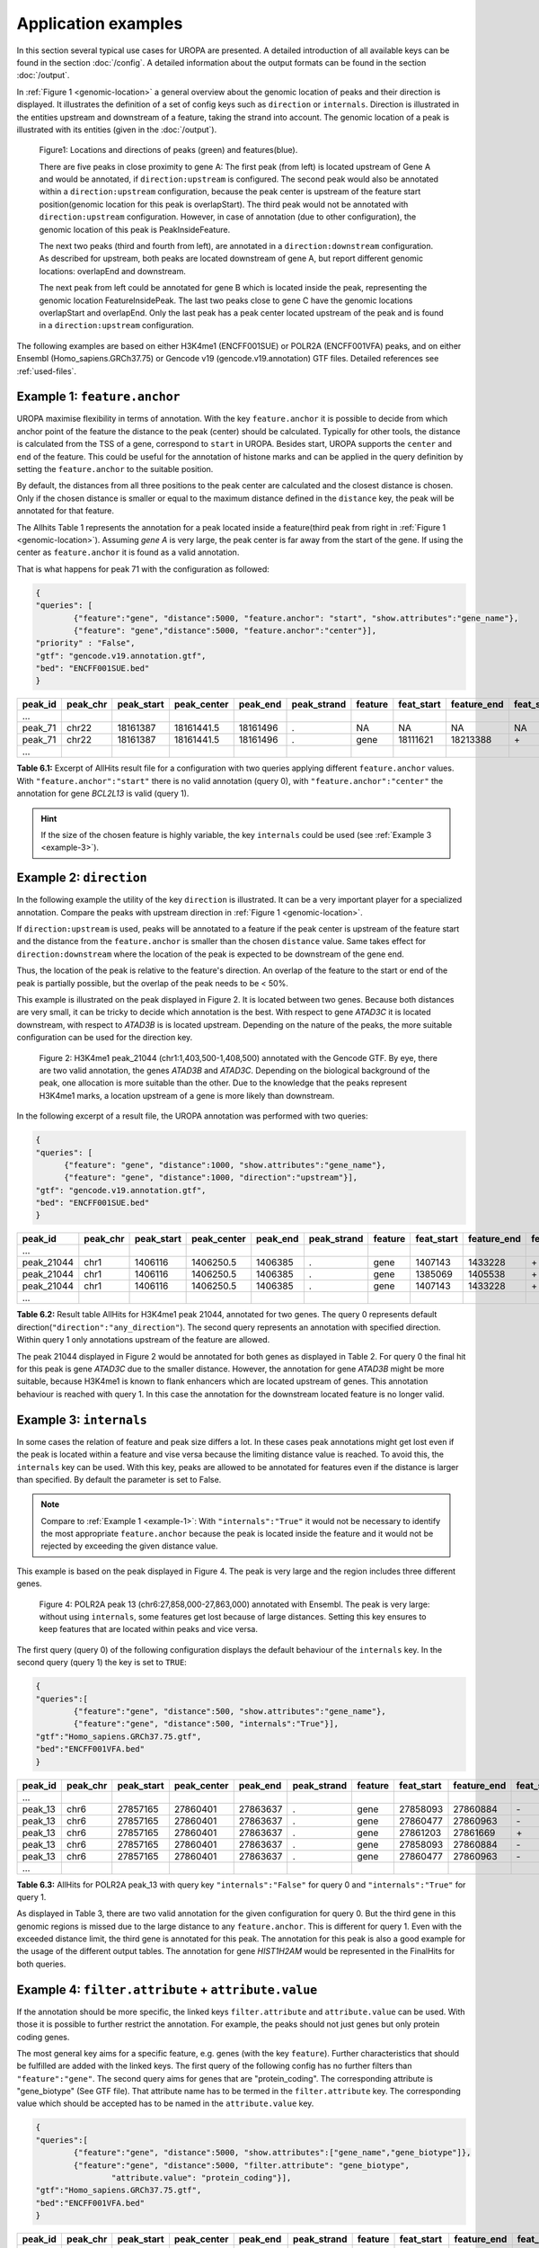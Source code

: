 Application examples
====================
In this section several typical use cases for UROPA are presented. 
A detailed introduction of all available keys can be found in the section :doc:`/config`.
A detailed information about the output formats can be found in the section :doc:`/output`.

In :ref:`Figure 1 <genomic-location>` a general overview about the genomic location of peaks and their direction is displayed. 
It illustrates the definition of a set of config keys such as ``direction`` or ``internals``.
Direction is illustrated in the entities upstream and downstream of a feature, taking the strand into account.
The genomic location of a peak is illustrated with its entities (given in the :doc:`/output`).


.. _genomic-location:

.. figure:: img/peak_Upstream_Downstream_of_gene.png
   :alt: peak\_upstream

   Figure1: Locations and directions of peaks (green) and features(blue).

   There are five peaks in close proximity to gene A: The first peak (from left) is located upstream of Gene A and would
   be annotated, if ``direction:upstream`` is configured. The second peak would also be annotated within a
   ``direction:upstream`` configuration, because the peak center is upstream of the feature start position(genomic location for this peak is 
   overlapStart). The third peak would not be annotated with ``direction:upstream`` configuration. However, in case of annotation (due to other configuration), 
   the genomic location of this peak is PeakInsideFeature. 
   
   The next two peaks (third and fourth from left), are annotated in a ``direction:downstream`` configuration. As described for
   upstream, both peaks are located downstream of gene A, but report different genomic locations: overlapEnd and downstream. 
   
   The next peak from left could be annotated for gene B which is located inside the peak, representing the genomic location FeatureInsidePeak. 
   The last two peaks close to gene C have the genomic locations overlapStart and overlapEnd. Only the last peak has a peak center located upstream of the peak and is found in a ``direction:upstream`` configuration. 


The following examples are based on either H3K4me1 (ENCFF001SUE) or POLR2A (ENCFF001VFA) peaks, and on either Ensembl (Homo_sapiens.GRCh37.75) or Gencode v19 (gencode.v19.annotation) GTF files. 
Detailed references see :ref:`used-files`.

.. _example-1:

Example 1: ``feature.anchor``
-----------------------------
UROPA maximise flexibility in terms of annotation. With the key ``feature.anchor`` it is possible to decide from which anchor point of the feature the distance to the peak (center) should be calculated. 
Typically for other tools, the distance is calculated from the TSS of a gene, correspond to ``start`` in UROPA. Besides start, UROPA supports the ``center`` and ``end`` of the feature. 
This could be useful for the annotation of histone marks and can be applied in the query definition by setting the ``feature.anchor`` to the suitable position. 

By default, the distances from all three positions to the peak center are calculated and the closest distance is chosen. 
Only if the chosen distance is smaller or equal to the maximum distance defined in the ``distance`` key, the peak will be annotated for that feature. 

The Allhits Table 1 represents the annotation for a peak located inside a feature(third peak from right in :ref:`Figure 1 <genomic-location>`). 
Assuming *gene A* is very large, the peak center is far away from the start of the gene. If using the center as ``feature.anchor`` it is found as a valid annotation. 

That is what happens for peak 71 with the configuration as followed: 

.. code:: json
	
	{
	"queries": [
		{"feature":"gene", "distance":5000, "feature.anchor": "start", "show.attributes":"gene_name"},
		{"feature": "gene","distance":5000, "feature.anchor":"center"}],
	"priority" : "False",
	"gtf": "gencode.v19.annotation.gtf",
	"bed": "ENCFF001SUE.bed"
	}

+---------+----------+------------+-------------+------------+-------------+---------+------------+-------------+-------------+-------------+----------+-------------------+---------------+---------------+-----------+-------+
| peak_id | peak_chr | peak_start | peak_center | peak_end   | peak_strand | feature | feat_start | feature_end | feat_strand | feat_anchor | distance | genomic_location  | feat_ovl_peak | peak_ovl_feat | gene_name | query |
+=========+==========+============+=============+============+=============+=========+============+=============+=============+=============+==========+===================+===============+===============+===========+=======+
| …       |          |            |             |            |             |         |            |             |             |             |          |                   |               |               |           |       |
+---------+----------+------------+-------------+------------+-------------+---------+------------+-------------+-------------+-------------+----------+-------------------+---------------+---------------+-----------+-------+
| peak_71 | chr22    | 18161387   | 18161441.5  | 18161496   | .           | NA      | NA         | NA          | NA          | NA          | NA       | NA                | NA            | NA            | NA        | 0     |
+---------+----------+------------+-------------+------------+-------------+---------+------------+-------------+-------------+-------------+----------+-------------------+---------------+---------------+-----------+-------+
| peak_71 | chr22    | 18161387   | 18161441.5  | 18161496   | .           | gene    | 18111621   | 18213388    | \+          | center      | 1063     | PeakInsideFeature | 1.0           | 0.01          | BCL2L13   | 1     |
+---------+----------+------------+-------------+------------+-------------+---------+------------+-------------+-------------+-------------+----------+-------------------+---------------+---------------+-----------+-------+
| …       |          |            |             |            |             |         |            |             |             |             |          |                   |               |               |           |       |
+---------+----------+------------+-------------+------------+-------------+---------+------------+-------------+-------------+-------------+----------+-------------------+---------------+---------------+-----------+-------+

**Table 6.1:** Excerpt of AllHits result file for a configuration with two queries applying different ``feature.anchor`` values. With ``"feature.anchor":"start"`` there is no valid annotation (query 0), with ``"feature.anchor":"center"`` the annotation for gene *BCL2L13* is valid (query 1).


.. hint:: 
	If the size of the chosen feature is highly variable, the key ``internals`` could be used (see :ref:`Example 3 <example-3>`).

Example 2: ``direction``
------------------------

In the following example the utility of the key ``direction`` is illustrated. It can be a very important player for a specialized annotation. 
Compare the peaks with upstream direction in :ref:`Figure 1 <genomic-location>`.

If  ``direction:upstream`` is used, peaks will be annotated to a feature if the peak center is upstream of the feature start and the distance from the ``feature.anchor`` is smaller than the chosen ``distance`` value. 
Same takes effect for ``direction:downstream`` where the location of the peak is expected to be downstream of the gene end.

Thus, the location of the peak is relative to the feature's direction. 
An overlap of the feature to the start or end of the peak is partially possible, but the overlap of the peak needs to be < 50%.

This example is illustrated on the peak displayed in Figure 2. It is located between two genes. Because both distances are very small, it can be tricky to decide which annotation is the best.
With respect to gene *ATAD3C* it is located downstream, with respect to *ATAD3B* is is located upstream. 
Depending on the nature of the peaks, the more suitable configuration can be used for the direction key.   

.. figure:: img/chr1-1,403,500-1,408,500-01_h3k4me1_peaks.png

   Figure 2: H3K4me1 peak_21044 (chr1:1,403,500-1,408,500) annotated with the Gencode GTF. By eye, there are two valid annotation, the genes *ATAD3B* and *ATAD3C*. 
   Depending on the biological background of the peak, one allocation is more suitable than the other.
   Due to the knowledge that the peaks represent H3K4me1 marks, a location upstream of a gene is more likely than downstream. 


In the following excerpt of a result file, the UROPA annotation was performed with two queries:

.. code:: json

  {
  "queries": [
  	{"feature": "gene", "distance":1000, "show.attributes":"gene_name"},
  	{"feature": "gene", "distance":1000, "direction":"upstream"}],
  "gtf": "gencode.v19.annotation.gtf",
  "bed": "ENCFF001SUE.bed"
  }

+------------+----------+------------+-------------+------------+-------------+---------+------------+-------------+-------------+-------------+----------+------------------+---------------+---------------+-----------+-------+
| peak_id    | peak_chr | peak_start | peak_center | peak_end   | peak_strand | feature | feat_start | feature_end | feat_strand | feat_anchor | distance | genomic_location | feat_ovl_peak | peak_ovl_feat | gene_name | query |
+============+==========+============+=============+============+=============+=========+============+=============+=============+=============+==========+==================+===============+===============+===========+=======+
| …          |          |            |             |            |             |         |            |             |             |             |          |                  |               |               |           |       |
+------------+----------+------------+-------------+------------+-------------+---------+------------+-------------+-------------+-------------+----------+------------------+---------------+---------------+-----------+-------+
| peak_21044 | chr1     | 1406116    | 1406250.5   | 1406385    | .           | gene    | 1407143    | 1433228     | \+          | start       | 892      | upstream         | 0.0           | 0.0           | ATAD3B    | 0     |
+------------+----------+------------+-------------+------------+-------------+---------+------------+-------------+-------------+-------------+----------+------------------+---------------+---------------+-----------+-------+
| peak_21044 | chr1     | 1406116    | 1406250.5   | 1406385    | .           | gene    | 1385069    | 1405538     | \+          | end         | 712      | downstream       | 0.0           | 0.0           | ATAD3C    | 0     |
+------------+----------+------------+-------------+------------+-------------+---------+------------+-------------+-------------+-------------+----------+------------------+---------------+---------------+-----------+-------+
| peak_21044 | chr1     | 1406116    | 1406250.5   | 1406385    | .           | gene    | 1407143    | 1433228     | \+          | start       | 892      | upstream         | 0.0           | 0.0           | ATAD3B    | 1     |
+------------+----------+------------+-------------+------------+-------------+---------+------------+-------------+-------------+-------------+----------+------------------+---------------+---------------+-----------+-------+
| …          |          |            |             |            |             |         |            |             |             |             |          |                  |               |               |           |       |
+------------+----------+------------+-------------+------------+-------------+---------+------------+-------------+-------------+-------------+----------+------------------+---------------+---------------+-----------+-------+

**Table 6.2:** Result table AllHits for H3K4me1 peak 21044, annotated for two genes. The query 0 represents default direction(``"direction":"any_direction"``). The second query represents an annotation with specified direction. Within query 1 only annotations upstream of the feature are allowed. 

The peak 21044 displayed in Figure 2 would be annotated for both genes as displayed in Table 2. For query 0 the final hit for this peak is gene *ATAD3C* due to the smaller distance. However, the annotation for gene *ATAD3B* might be more suitable, because H3K4me1 is known to flank enhancers which are located upstream of genes. This annotation behaviour is reached with query 1. In this case the annotation for the downstream located feature is no longer valid. 


.. _example-3:

Example 3: ``internals``
------------------------

In some cases the relation of feature and peak size differs a lot. In these cases  peak annotations might get lost even if the peak is located within a feature and vise versa because the limiting distance value is reached.                                           
To avoid this, the ``internals`` key can be used. With this key, peaks are allowed to be annotated for features even if the distance is larger than specified.
By default the parameter is set to False.       

.. note::
	Compare to :ref:`Example 1 <example-1>`: With ``"internals":"True"`` it would not be necessary to identify the most appropriate ``feature.anchor`` 
	because the peak is located inside the feature and it would not be rejected by exceeding the given distance value.

This example is based on the peak displayed in Figure 4. The peak is very large and the region includes three different genes. 
	
.. figure:: img/chr6-27,857,165-27,863,637_internal_feature-01.png
   :alt: internal.feature
   
   Figure 4: POLR2A  peak 13 (chr6:27,858,000-27,863,000) annotated with Ensembl. The peak is very large: without using ``internals``, 
   some features get lost because of large distances.
   Setting this key ensures to keep features that are located within peaks and vice versa.

The first query (query 0) of the following configuration displays the default behaviour of the ``internals`` key. In the second query (query 1) the key is set to ``TRUE``:

.. code:: json

	{
	"queries":[
		{"feature":"gene", "distance":500, "show.attributes":"gene_name"},
		{"feature":"gene", "distance":500, "internals":"True"}],
	"gtf":"Homo_sapiens.GRCh37.75.gtf",
	"bed":"ENCFF001VFA.bed"
	}


+---------+----------+------------+-------------+------------+-------------+---------+------------+-------------+-------------+-------------+----------+-------------------+---------------+---------------+-----------+-------+
| peak_id | peak_chr | peak_start | peak_center | peak_end   | peak_strand | feature | feat_start | feature_end | feat_strand | feat_anchor | distance | genomic_location  | feat_ovl_peak | peak_ovl_feat | gene_name | query |
+=========+==========+============+=============+============+=============+=========+============+=============+=============+=============+==========+===================+===============+===============+===========+=======+
| …       |          |            |             |            |             |         |            |             |             |             |          |                   |               |               |           |       |
+---------+----------+------------+-------------+------------+-------------+---------+------------+-------------+-------------+-------------+----------+-------------------+---------------+---------------+-----------+-------+
| peak_13 | chr6     | 27857165   | 27860401    | 27863637   | .           | gene    | 27858093   | 27860884    | \-          | start       | 483      | FeatureInsidePeak | 0.43          | 1.0           | HIST1H3J  | 0     |
+---------+----------+------------+-------------+------------+-------------+---------+------------+-------------+-------------+-------------+----------+-------------------+---------------+---------------+-----------+-------+
| peak_13 | chr6     | 27857165   | 27860401    | 27863637   | .           | gene    | 27860477   | 27860963    | \-          | end         | 76       | FeatureInsidePeak | 0.08          | 1.0           | HIST1H2AM | 0     |
+---------+----------+------------+-------------+------------+-------------+---------+------------+-------------+-------------+-------------+----------+-------------------+---------------+---------------+-----------+-------+
| peak_13 | chr6     | 27857165   | 27860401    | 27863637   | .           | gene    | 27861203   | 27861669    | \+          | start       | 802      | FeatureInsidePeak | 0.07          | 1.0           | HIST1H2BO | 1     |
+---------+----------+------------+-------------+------------+-------------+---------+------------+-------------+-------------+-------------+----------+-------------------+---------------+---------------+-----------+-------+
| peak_13 | chr6     | 27857165   | 27860401    | 27863637   | .           | gene    | 27858093   | 27860884    | \-          | start       | 483      | FeatureInsidePeak | 0.43          | 1.0           | HIST1H3J  | 1     |
+---------+----------+------------+-------------+------------+-------------+---------+------------+-------------+-------------+-------------+----------+-------------------+---------------+---------------+-----------+-------+
| peak_13 | chr6     | 27857165   | 27860401    | 27863637   | .           | gene    | 27860477   | 27860963    | \-          | end         | 76       | FeatureInsidePeak | 0.08          | 1.0           | HIST1H2AM | 1     |
+---------+----------+------------+-------------+------------+-------------+---------+------------+-------------+-------------+-------------+----------+-------------------+---------------+---------------+-----------+-------+
| …       |          |            |             |            |             |         |            |             |             |             |          |                   |               |               |           |       |
+---------+----------+------------+-------------+------------+-------------+---------+------------+-------------+-------------+-------------+----------+-------------------+---------------+---------------+-----------+-------+

**Table 6.3:** AllHits for POLR2A peak_13 with query key ``"internals":"False"`` for query 0 and ``"internals":"True"`` for query 1.


As displayed in Table 3, there are two valid annotation for the given configuration for query 0. But the third gene in this genomic regions is missed due to the large distance to any ``feature.anchor``. 
This is different for query 1. Even with the exceeded distance limit, the third gene is annotated for this peak. The annotation for this peak is also a good example for the usage of the different output tables. 
The annotation for gene *HIST1H2AM* would be represented in the FinalHits for both queries.

Example 4: ``filter.attribute`` + ``attribute.value`` 
-----------------------------------------------------

If the annotation should be more specific, the linked keys ``filter.attribute`` and ``attribute.value`` can be used. With those it is possible to further restrict the annotation. 
For example, the peaks should not just genes but only protein coding genes.

The most general key aims for a specific feature, e.g. genes (with the key ``feature``). Further characteristics that should be fulfilled are added with the linked keys. 
The first query of the following config has no further filters than ``"feature":"gene"``. The second query aims for genes that are "protein_coding". The corresponding attribute is "gene_biotype" (See GTF file). 
That attribute name has to be termed in the ``filter.attribute`` key. The corresponding value which should be accepted has to be named in the ``attribute.value`` key.


.. code:: json
	
	{
	"queries":[
		{"feature":"gene", "distance":5000, "show.attributes":["gene_name","gene_biotype"]},
		{"feature":"gene", "distance":5000, "filter.attribute": "gene_biotype", 
			"attribute.value": "protein_coding"}],
	"gtf":"Homo_sapiens.GRCh37.75.gtf",
	"bed":"ENCFF001VFA.bed"
	}

+---------+----------+------------+-------------+------------+-------------+---------+------------+-------------+-------------+-------------+----------+-------------------+---------------+---------------+-----------+----------------+-------+
| peak_id | peak_chr | peak_start | peak_center | peak_end   | peak_strand | feature | feat_start | feature_end | feat_strand | feat_anchor | distance | genomic_location  | feat_ovl_peak | peak_ovl_feat | gene_name | gene_biotype   | query |
+=========+==========+============+=============+============+=============+=========+============+=============+=============+=============+==========+===================+===============+===============+===========+================+=======+
| …       |          |            |             |            |             |         |            |             |             |             |          |                   |               |               |           |                |       |
+---------+----------+------------+-------------+------------+-------------+---------+------------+-------------+-------------+-------------+----------+-------------------+---------------+---------------+-----------+----------------+-------+
| peak_10 | chr1     | 28832002   | 28836390    | 28840778   | .           | gene    | 28832492   | 28837404    | \+          | end         | 1014     | FeatureInsidePeak | 0.56          | 1.0           | SNHG3     | sense_intronic | 0     |
+---------+----------+------------+-------------+------------+-------------+---------+------------+-------------+-------------+-------------+----------+-------------------+---------------+---------------+-----------+----------------+-------+
| peak_10 | chr1     | 28832002   | 28836390    | 28840778   | .           | gene    | 28832455   | 28865812    | \+          | start       | 3935     | overlapStart      | 0.95          | 0.25          | RCC1      | protein_coding | 0     |
+---------+----------+------------+-------------+------------+-------------+---------+------------+-------------+-------------+-------------+----------+-------------------+---------------+---------------+-----------+----------------+-------+
| peak_10 | chr1     | 28832002   | 28836390    | 28840778   | .           | gene    | 28835071   | 28835274    | \+          | end         | 1116     | FeatureInsidePeak | 0.03          | 1.0           | SNORA73B  | snoRNA         | 0     |
+---------+----------+------------+-------------+------------+-------------+---------+------------+-------------+-------------+-------------+----------+-------------------+---------------+---------------+-----------+----------------+-------+
| peak_10 | chr1     | 28832002   | 28836390    | 28840778   | .           | gene    | 28832455   | 28865812    | \+          | start       | 3935     | overlapStart      | 0.95          | 0.25          | RCC1      | protein_coding | 1     |
+---------+----------+------------+-------------+------------+-------------+---------+------------+-------------+-------------+-------------+----------+-------------------+---------------+---------------+-----------+----------------+-------+
| …       |          |            |             |            |             |         |            |             |             |             |          |                   |               |               |           |                |       |
+---------+----------+------------+-------------+------------+-------------+---------+------------+-------------+-------------+-------------+----------+-------------------+---------------+---------------+-----------+----------------+-------+

**Table 6.4:** Excerpt of table AllHits with key ``feature:gene`` and ``distance:5000``. For query 0 all annotations for the feature gene are valid, in query 1 the gene has to be protein coding to be a valid annotation.

As shown in the AllHits Table 4, there are three valid annotations for peak 10 for query 0 but only one valid annotation for query 1. The final hit for query 0 would be the annotation for *SNHG3* with a distance of 1014 bp. But this might not what one is expecting from an annotation run, as the gene biotype is intronic. 


.. tip:: It is just possible to filter for values given in the attribute column. GTF source files can contain different attribute keys and values, so make sure the chosen values are present.


Example 5: ``priority`` 
-----------------------

More than one query can be defined.    
If there are more queries, it is important to decide if they should be prioritized. In the preceded examples no priority was used, means all queries were evaluated.
The following examples illustrates the beneficial effect of ``priority``.

Configuration with two queries and without prioritisation:

.. code:: json

	{
	"queries":[
		{"feature":"gene", "distance":1000, "show.attributes":"gene_name"},
		{"feature":"transcript", "distance":1000}], 
	"priority" : "False",
	"gtf":"Homo_sapiens.GRCh37.75.gtf",
	"bed":"ENCFF001VFA.bed"
	}

+---------+----------+------------+-------------+------------+-------------+------------+------------+-------------+-------------+-------------+----------+-------------------+---------------+---------------+------------+-------+
| peak_id | peak_chr | peak_start | peak_center | peak_end   | peak_strand | feature    | feat_start | feature_end | feat_strand | feat_anchor | distance | genomic_location  | feat_ovl_peak | peak_ovl_feat | gene_name  | query |
+=========+==========+============+=============+============+=============+============+============+=============+=============+=============+==========+===================+===============+===============+============+=======+
| …       |          |            |             |            |             |            |            |             |             |             |          |                   |               |               |            |       |
+---------+----------+------------+-------------+------------+-------------+------------+------------+-------------+-------------+-------------+----------+-------------------+---------------+---------------+------------+-------+
| peak_6  | chr7     | 5562617    | 5567820     | 5573023    | .           | gene       | 5567734    | 5567817     | \-          | start       | 3        | FeatureInsidePeak | 0.01          | 1.0           | AC006483.1 | 0     |
+---------+----------+------------+-------------+------------+-------------+------------+------------+-------------+-------------+-------------+----------+-------------------+---------------+---------------+------------+-------+
| peak_6  | chr7     | 5562617    | 5567820     | 5573023    | .           | transcript | 5566782    | 5567729     | \-          | start       | 91       | FeatureInsidePeak | 0.09          | 1.0           | ACTB       | 1     |
+---------+----------+------------+-------------+------------+-------------+------------+------------+-------------+-------------+-------------+----------+-------------------+---------------+---------------+------------+-------+
| peak_6  | chr7     | 5562617    | 5567820     | 5573023    | .           | transcript | 5566787    | 5570232     | \-          | center      | 689      | FeatureInsidePeak | 0.33          | 1.0           | ACTB       | 1     |
+---------+----------+------------+-------------+------------+-------------+------------+------------+-------------+-------------+-------------+----------+-------------------+---------------+---------------+------------+-------+
| peak_6  | chr7     | 5562617    | 5567820     | 5573023    | .           | transcript | 5567734    | 5567817     | \-          | start       | 3        | FeatureInsidePeak | 0.01          | 1.0           | AC006483.1 | 1     |
+---------+----------+------------+-------------+------------+-------------+------------+------------+-------------+-------------+-------------+----------+-------------------+---------------+---------------+------------+-------+
| …       |          |            |             |            |             |            |            |             |             |             |          |                   |               |               |            |       |
+---------+----------+------------+-------------+------------+-------------+------------+------------+-------------+-------------+-------------+----------+-------------------+---------------+---------------+------------+-------+
| peak_10 | chr1     | 28832002   | 28836390    | 28840778   | .           | NA         | NA         | NA          | NA          | NA          | NA       | NA                | NA            | NA            | NA         | 0     |
+---------+----------+------------+-------------+------------+-------------+------------+------------+-------------+-------------+-------------+----------+-------------------+---------------+---------------+------------+-------+
| peak_10 | chr1     | 28832002   | 28836390    | 28840778   | .           | transcript | 28832863   | 28836145    | \+          | end         | 245      | FeatureInsidePeak | 0.37          | 1.0           | SNHG3      | 1     |
+---------+----------+------------+-------------+------------+-------------+------------+------------+-------------+-------------+-------------+----------+-------------------+---------------+---------------+------------+-------+
| peak_10 | chr1     | 28832002   | 28836390    | 28840778   | .           | transcript | 28836589   | 28862538    | \+          | start       | 199      | overlapStart      | 0.48          | 0.16          | RCC1       | 1     |
+---------+----------+------------+-------------+------------+-------------+------------+------------+-------------+-------------+-------------+----------+-------------------+---------------+---------------+------------+-------+

**Table 6.5:** Excerpt of AllHits table for two queries without prioritisation.

The above set of queries will allow UROPA to annotate peaks for genes and transcripts. As priority is False (default), there is no query
priorized. As presented in the AllHits Table 5, there are valid annotations for peak 6 with both queries. The annotation for the feature
gene would be presented in the FinalHits. For peak 10, there are only valid annotations for the second query, the annotation for the gene *RCC1* correspond to
the best annotation and would be represented in the FinalHits.



Next, after changing the ``priority`` flag in the configuration above to ``"priority":"TRUE"``, the result looks like:
	
+---------+----------+------------+-------------+------------+-------------+------------+------------+-------------+-------------+-------------+----------+-------------------+---------------+---------------+------------+-------+
| peak_id | peak_chr | peak_start | peak_center | peak_end   | peak_strand | feature    | feat_start | feature_end | feat_strand | feat_anchor | distance | genomic_location  | feat_ovl_peak | peak_ovl_feat | gene_name  | query |
+=========+==========+============+=============+============+=============+============+============+=============+=============+=============+==========+===================+===============+===============+============+=======+
| …       |          |            |             |            |             |            |            |             |             |             |          |                   |               |               |            |       |
+---------+----------+------------+-------------+------------+-------------+------------+------------+-------------+-------------+-------------+----------+-------------------+---------------+---------------+------------+-------+
| peak_6  | chr7     | 5562617    | 5567820     | 5573023    | .           | gene       | 5567734    | 5567817     | \-          | start       | 3        | FeatureInsidePeak | 0.01          | 1.0           | AC006483.1 | 0     |
+---------+----------+------------+-------------+------------+-------------+------------+------------+-------------+-------------+-------------+----------+-------------------+---------------+---------------+------------+-------+
| …       |          |            |             |            |             |            |            |             |             |             |          |                   |               |               |            |       |
+---------+----------+------------+-------------+------------+-------------+------------+------------+-------------+-------------+-------------+----------+-------------------+---------------+---------------+------------+-------+
| peak_10 | chr1     | 28832002   | 28836390    | 28840778   | .           | transcript | 28832863   | 28836145    | \+          | end         | 245      | FeatureInsidePeak | 0.37          | 1.0           | SNHG3      | 1     |
+---------+----------+------------+-------------+------------+-------------+------------+------------+-------------+-------------+-------------+----------+-------------------+---------------+---------------+------------+-------+
| peak_10 | chr1     | 28832002   | 28836390    | 28840778   | .           | transcript | 28836589   | 28862538    | \+          | start       | 199      | overlapStart      | 0.48          | 0.16          | RCC1       | 1     |
+---------+----------+------------+-------------+------------+-------------+------------+------------+-------------+-------------+-------------+----------+-------------------+---------------+---------------+------------+-------+

**Table 6.6:** Excerpt of AllHits table with two queries with prioritisation. 

If priority is TRUE, UROPA will annotate peaks with the **first feature** found, taking the order of queries into account. 
Once an annotation is assigned, the following queries are not evaulated at all for the current peak.
The example is based on the same cases as above.
As peak 6 was annotated by query 0, query 1 is not evaluated. 
For peak 10, there was no valid annotation for query 0, thus query 1 was evaluated and a valid annotation was identified. 

.. hint::
  - For priority true there will not be an NA row for queries without valid annotations. 
  - If there is no valid annotation for a peak across all queries, there is a combined NA row for all queries (NA NA ... NA 0,1)
  - There will be no BestperQuery_Hits if priority is TRUE, as there is only one final annotation per peak
   

.. _used-files:

Used example peak and annotation files 
------------------------------ 

Annotation:  

- Ensembl database of the human genome, version hg19 (GRCh37): `Ensembl genome`_ 
- Human Gencode genome, version hg19: `Gencode genome`_        

Peak and signal files based on ChIP-seq of GM12878 immortalized cell line:
                       
- `H3K4me1`_ (accession ENCFF001SUE for bed file)                       
- `POLR2A`_  (accession ENCFF001VFA for bed file)

.. note:: Peak ids are manually added to make it easier to describe different peaks. 

.. _H3K4me1: https://www.encodeproject.org/experiments/ENCSR000AKF/
.. _POLR2A: https://www.encodeproject.org/experiments/ENCSR000EAD/
.. _Gencode genome: ftp://ftp.sanger.ac.uk/pub/gencode/Gencode_human/release_19/ 
.. _Ensembl genome: ftp://ftp.ensembl.org/pub/release-75/gtf/homo_sapiens/ 